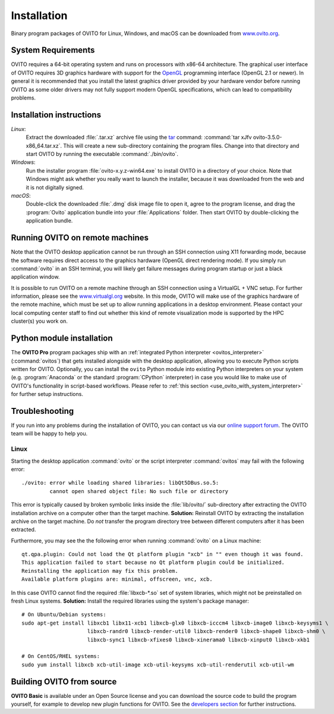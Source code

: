 ============
Installation
============

Binary program packages of OVITO for Linux, Windows, and macOS can be downloaded from `www.ovito.org <https://www.ovito.org/>`_.

.. _installation.requirements:

System Requirements
===================

OVITO requires a 64-bit operating system and runs on processors with x86-64 architecture.
The graphical user interface of OVITO requires 3D graphics hardware with support for the `OpenGL <https://en.wikipedia.org/wiki/OpenGL>`_ programming interface (OpenGL 2.1 or newer). 
In general it is recommended that you install the latest graphics driver provided by your hardware vendor before running OVITO as some older drivers may not fully support modern OpenGL specifications, which can lead to compatibility problems.

Installation instructions
=========================

*Linux*:
    Extract the downloaded :file:`.tar.xz` archive file using the `tar <https://www.computerhope.com/unix/utar.htm>`_ command: :command:`tar xJfv ovito-3.5.0-x86_64.tar.xz`.
    This will create a new sub-directory containing the program files.
    Change into that directory and start OVITO by running the executable :command:`./bin/ovito`.

*Windows*:
    Run the installer program :file:`ovito-x.y.z-win64.exe` to install OVITO in a directory of your choice.
    Note that Windows might ask whether you really want to launch the installer, because it was downloaded from the web and it is not digitally signed.

*macOS*:
    Double-click the downloaded :file:`.dmg` disk image file to open it, agree to the program license, and drag the :program:`Ovito` application bundle into your :file:`Applications` folder.
    Then start OVITO by double-clicking the application bundle.

Running OVITO on remote machines
================================
    
Note that the OVITO desktop application cannot be run through an SSH connection using X11 forwarding mode, because the software requires direct 
access to the graphics hardware (OpenGL direct rendering mode). If you simply run :command:`ovito` in an SSH terminal, you will likely get failure messages 
during program startup or just a black application window. 
  
It is possible to run OVITO on a remote machine through an SSH connection using a VirtualGL + VNC setup.
For further information, please see the `www.virtualgl.org <https://www.virtualgl.org/>`_ website.
In this mode, OVITO will make use of the graphics hardware of the remote machine, which must be set up to allow running
applications in a desktop environment. Please contact your local computing center staff to find out whether 
this kind of remote visualization mode is supported by the HPC cluster(s) you work on. 

Python module installation
==========================

The **OVITO Pro** program packages ship with an :ref:`integrated Python interpreter <ovitos_interpreter>` (:command:`ovitos`) that gets installed alongside with the desktop application,
allowing you to execute Python scripts written for OVITO. 
Optionally, you can install the ``ovito`` Python module into existing Python interpreters on your system  (e.g. :program:`Anaconda` or the standard :program:`CPython` interpreter) in case you would like to make use of 
OVITO's functionality in script-based workflows. Please refer to :ref:`this section <use_ovito_with_system_interpreter>` for further setup instructions.
    
Troubleshooting
===============

If you run into any problems during the installation of OVITO, you can contact us via our `online support forum <https://www.ovito.org/forum/>`_. 
The OVITO team will be happy to help you.

Linux
-----

Starting the desktop application :command:`ovito` or the script interpreter :command:`ovitos` may fail with the following error::

  ./ovito: error while loading shared libraries: libQt5DBus.so.5: 
           cannot open shared object file: No such file or directory

This error is typically caused by broken symbolic links inside the :file:`lib/ovito/` sub-directory after 
extracting the OVITO installation archive on a computer other than the target machine. 
**Solution:** Reinstall OVITO by extracting the installation archive on the target machine. 
Do *not* transfer the program directory tree between different computers after it has been extracted.

Furthermore, you may see the the following error when running :command:`ovito` on a Linux machine::

  qt.qpa.plugin: Could not load the Qt platform plugin "xcb" in "" even though it was found.
  This application failed to start because no Qt platform plugin could be initialized. 
  Reinstalling the application may fix this problem.
  Available platform plugins are: minimal, offscreen, vnc, xcb.

In this case OVITO cannot find the required :file:`libxcb-*.so` set of system libraries, which might not be 
preinstalled on fresh Linux systems. **Solution:** Install the required libraries using the system's package manager::

  # On Ubuntu/Debian systems:
  sudo apt-get install libxcb1 libx11-xcb1 libxcb-glx0 libxcb-icccm4 libxcb-image0 libxcb-keysyms1 \
                       libxcb-randr0 libxcb-render-util0 libxcb-render0 libxcb-shape0 libxcb-shm0 \
                       libxcb-sync1 libxcb-xfixes0 libxcb-xinerama0 libxcb-xinput0 libxcb-xkb1
                   
  # On CentOS/RHEL systems:
  sudo yum install libxcb xcb-util-image xcb-util-keysyms xcb-util-renderutil xcb-util-wm


Building OVITO from source
===========================

**OVITO Basic** is available under an Open Source license and you can download the source code to build the program yourself, for example to develop new plugin functions for OVITO. 
See the `developers section <development>`_ for further instructions.

